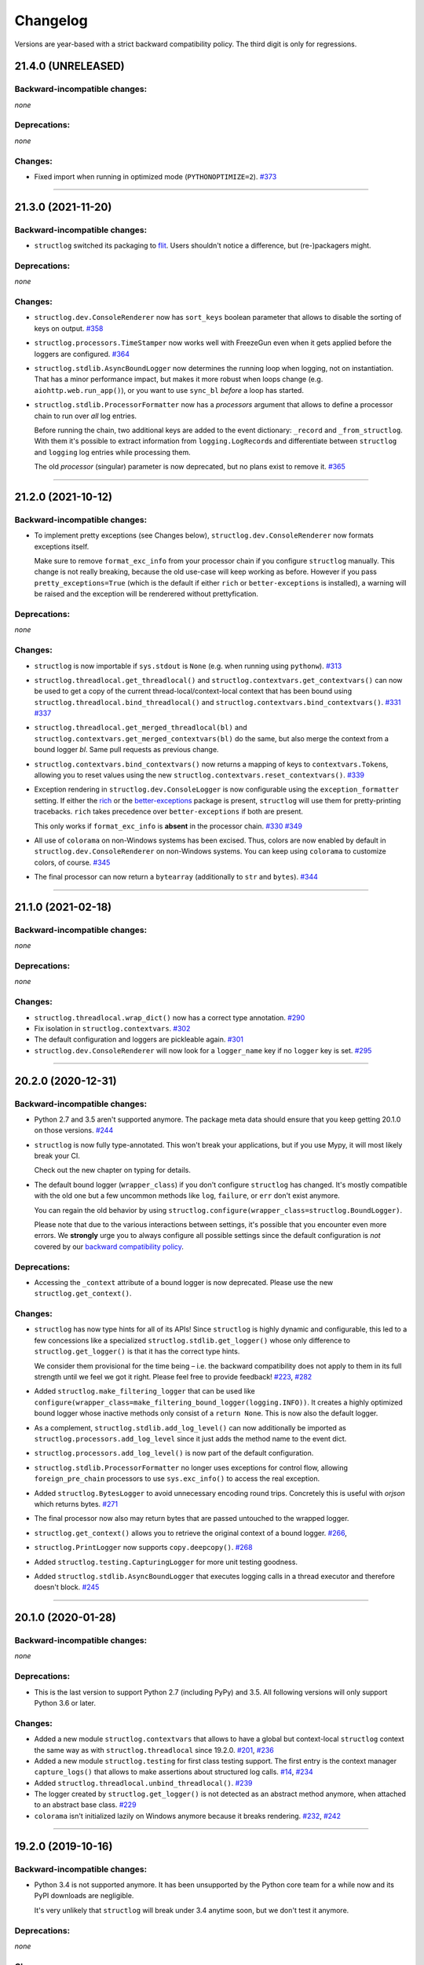 Changelog
=========

Versions are year-based with a strict backward compatibility policy.
The third digit is only for regressions.


21.4.0 (UNRELEASED)
-------------------


Backward-incompatible changes:
^^^^^^^^^^^^^^^^^^^^^^^^^^^^^^

*none*


Deprecations:
^^^^^^^^^^^^^

*none*


Changes:
^^^^^^^^

- Fixed import when running in optimized mode (``PYTHONOPTIMIZE=2``).
  `#373 <https://github.com/hynek/structlog/pull/373>`_


----


21.3.0 (2021-11-20)
-------------------


Backward-incompatible changes:
^^^^^^^^^^^^^^^^^^^^^^^^^^^^^^

- ``structlog`` switched its packaging to `flit <https://flit.readthedocs.io/>`_.
  Users shouldn't notice a difference, but (re-)packagers might.


Deprecations:
^^^^^^^^^^^^^

*none*


Changes:
^^^^^^^^

- ``structlog.dev.ConsoleRenderer`` now has ``sort_keys`` boolean parameter that allows to disable the sorting of keys on output.
  `#358 <https://github.com/hynek/structlog/pull/358>`_
- ``structlog.processors.TimeStamper`` now works well with FreezeGun even when it gets applied before the loggers are configured.
  `#364 <https://github.com/hynek/structlog/pull/364>`_
- ``structlog.stdlib.AsyncBoundLogger`` now determines the running loop when logging, not on instantiation.
  That has a minor performance impact, but makes it more robust when loops change (e.g. ``aiohttp.web.run_app()``), or you want to use ``sync_bl`` *before* a loop has started.
- ``structlog.stdlib.ProcessorFormatter`` now has a *processors* argument that allows to define a processor chain to run over *all* log entries.

  Before running the chain, two additional keys are added to the event dictionary: ``_record`` and ``_from_structlog``.
  With them it's possible to extract information from ``logging.LogRecord``\s and differentiate between ``structlog`` and ``logging`` log entries while processing them.

  The old *processor* (singular) parameter is now deprecated, but no plans exist to remove it.
  `#365 <https://github.com/hynek/structlog/pull/365>`_


----


21.2.0 (2021-10-12)
-------------------


Backward-incompatible changes:
^^^^^^^^^^^^^^^^^^^^^^^^^^^^^^

- To implement pretty exceptions (see Changes below), ``structlog.dev.ConsoleRenderer`` now formats exceptions itself.

  Make sure to remove ``format_exc_info`` from your processor chain if you configure ``structlog`` manually.
  This change is not really breaking, because the old use-case will keep working as before.
  However if you pass ``pretty_exceptions=True`` (which is the default if either ``rich`` or ``better-exceptions`` is installed), a warning will be raised and the exception will be renderered without prettyfication.


Deprecations:
^^^^^^^^^^^^^

*none*


Changes:
^^^^^^^^

- ``structlog`` is now importable if ``sys.stdout`` is ``None`` (e.g. when running using ``pythonw``).
  `#313 <https://github.com/hynek/structlog/issues/313>`_
- ``structlog.threadlocal.get_threadlocal()`` and ``structlog.contextvars.get_contextvars()`` can now be used to get a copy of the current thread-local/context-local context that has been bound using ``structlog.threadlocal.bind_threadlocal()`` and ``structlog.contextvars.bind_contextvars()``.
  `#331 <https://github.com/hynek/structlog/pull/331>`_
  `#337 <https://github.com/hynek/structlog/pull/337>`_
- ``structlog.threadlocal.get_merged_threadlocal(bl)`` and ``structlog.contextvars.get_merged_contextvars(bl)`` do the same, but also merge the context from a bound logger *bl*.
  Same pull requests as previous change.
- ``structlog.contextvars.bind_contextvars()`` now returns a mapping of keys to ``contextvars.Token``\s, allowing you to reset values using the new ``structlog.contextvars.reset_contextvars()``.
  `#339 <https://github.com/hynek/structlog/pull/339>`_
- Exception rendering in ``structlog.dev.ConsoleLogger`` is now configurable using the ``exception_formatter`` setting.
  If either the `rich <https://github.com/willmcgugan/rich>`_ or the `better-exceptions <https://github.com/qix-/better-exceptions>`_ package is present, ``structlog`` will use them for pretty-printing tracebacks.
  ``rich`` takes precedence over ``better-exceptions`` if both are present.

  This only works if ``format_exc_info`` is **absent** in the processor chain.
  `#330 <https://github.com/hynek/structlog/pull/330>`_
  `#349 <https://github.com/hynek/structlog/pull/349>`_
- All use of ``colorama`` on non-Windows systems has been excised.
  Thus, colors are now enabled by default in ``structlog.dev.ConsoleRenderer`` on non-Windows systems.
  You can keep using ``colorama`` to customize colors, of course.
  `#345 <https://github.com/hynek/structlog/pull/345>`_
- The final processor can now return a ``bytearray`` (additionally to ``str`` and ``bytes``).
  `#344 <https://github.com/hynek/structlog/issues/344>`_


----


21.1.0 (2021-02-18)
-------------------


Backward-incompatible changes:
^^^^^^^^^^^^^^^^^^^^^^^^^^^^^^

*none*


Deprecations:
^^^^^^^^^^^^^

*none*


Changes:
^^^^^^^^

- ``structlog.threadlocal.wrap_dict()`` now has a correct type annotation.
  `#290 <https://github.com/hynek/structlog/pull/290>`_
- Fix isolation in ``structlog.contextvars``.
  `#302 <https://github.com/hynek/structlog/pull/302>`_
- The default configuration and loggers are pickleable again.
  `#301 <https://github.com/hynek/structlog/pull/301>`_
- ``structlog.dev.ConsoleRenderer`` will now look for a ``logger_name`` key if no
  ``logger`` key is set.
  `#295 <https://github.com/hynek/structlog/pull/295>`_


----


20.2.0 (2020-12-31)
-------------------


Backward-incompatible changes:
^^^^^^^^^^^^^^^^^^^^^^^^^^^^^^

- Python 2.7 and 3.5 aren't supported anymore.
  The package meta data should ensure that you keep getting 20.1.0 on those versions.
  `#244 <https://github.com/hynek/structlog/pull/244>`_

- ``structlog`` is now fully type-annotated.
  This won't break your applications, but if you use Mypy, it will most likely break your CI.

  Check out the new chapter on typing for details.

- The default bound logger (``wrapper_class``) if you don't configure ``structlog`` has changed.
  It's mostly compatible with the old one but a few uncommon methods like ``log``, ``failure``, or ``err`` don't exist anymore.

  You can regain the old behavior by using ``structlog.configure(wrapper_class=structlog.BoundLogger)``.

  Please note that due to the various interactions between settings, it's possible that you encounter even more errors.
  We **strongly** urge you to always configure all possible settings since the default configuration is *not* covered by our `backward compatibility policy <https://www.structlog.org/en/stable/backward-compatibility.html>`_.


Deprecations:
^^^^^^^^^^^^^

- Accessing the ``_context`` attribute of a bound logger is now deprecated.
  Please use the new ``structlog.get_context()``.


Changes:
^^^^^^^^

- ``structlog`` has now type hints for all of its APIs!
  Since ``structlog`` is highly dynamic and configurable, this led to a few concessions like a specialized ``structlog.stdlib.get_logger()`` whose only difference to ``structlog.get_logger()`` is that it has the correct type hints.

  We consider them provisional for the time being – i.e. the backward compatibility does not apply to them in its full strength until we feel we got it right.
  Please feel free to provide feedback!
  `#223 <https://github.com/hynek/structlog/issues/223>`_,
  `#282 <https://github.com/hynek/structlog/issues/282>`_
- Added ``structlog.make_filtering_logger`` that can be used like ``configure(wrapper_class=make_filtering_bound_logger(logging.INFO))``.
  It creates a highly optimized bound logger whose inactive methods only consist of a ``return None``.
  This is now also the default logger.
- As a complement, ``structlog.stdlib.add_log_level()`` can now additionally be imported as ``structlog.processors.add_log_level`` since it just adds the method name to the event dict.
- ``structlog.processors.add_log_level()`` is now part of the default configuration.
- ``structlog.stdlib.ProcessorFormatter`` no longer uses exceptions for control flow, allowing ``foreign_pre_chain`` processors to use ``sys.exc_info()`` to access the real exception.
- Added ``structlog.BytesLogger`` to avoid unnecessary encoding round trips.
  Concretely this is useful with *orjson* which returns bytes.
  `#271 <https://github.com/hynek/structlog/issues/271>`_
- The final processor now also may return bytes that are passed untouched to the wrapped logger.
- ``structlog.get_context()`` allows you to retrieve the original context of a bound logger.
  `#266 <https://github.com/hynek/structlog/issues/266>`_,
- ``structlog.PrintLogger`` now supports ``copy.deepcopy()``.
  `#268 <https://github.com/hynek/structlog/issues/268>`_
- Added ``structlog.testing.CapturingLogger`` for more unit testing goodness.
- Added ``structlog.stdlib.AsyncBoundLogger`` that executes logging calls in a thread executor and therefore doesn't block.
  `#245 <https://github.com/hynek/structlog/pull/245>`_


----


20.1.0 (2020-01-28)
-------------------


Backward-incompatible changes:
^^^^^^^^^^^^^^^^^^^^^^^^^^^^^^

*none*


Deprecations:
^^^^^^^^^^^^^

- This is the last version to support Python 2.7 (including PyPy) and 3.5.
  All following versions will only support Python 3.6 or later.


Changes:
^^^^^^^^

- Added a new module ``structlog.contextvars`` that allows to have a global but context-local ``structlog`` context the same way as with ``structlog.threadlocal`` since 19.2.0.
  `#201 <https://github.com/hynek/structlog/issues/201>`_,
  `#236 <https://github.com/hynek/structlog/pull/236>`_
- Added a new module ``structlog.testing`` for first class testing support.
  The first entry is the context manager ``capture_logs()`` that allows to make assertions about structured log calls.
  `#14 <https://github.com/hynek/structlog/issues/14>`_,
  `#234 <https://github.com/hynek/structlog/pull/234>`_
- Added ``structlog.threadlocal.unbind_threadlocal()``.
  `#239 <https://github.com/hynek/structlog/pull/239>`_
- The logger created by ``structlog.get_logger()`` is not detected as an abstract method anymore, when attached to an abstract base class.
  `#229 <https://github.com/hynek/structlog/issues/229>`_
- ``colorama`` isn't initialized lazily on Windows anymore because it breaks rendering.
  `#232 <https://github.com/hynek/structlog/issues/232>`_,
  `#242 <https://github.com/hynek/structlog/pull/242>`_


----


19.2.0 (2019-10-16)
-------------------


Backward-incompatible changes:
^^^^^^^^^^^^^^^^^^^^^^^^^^^^^^

- Python 3.4 is not supported anymore.
  It has been unsupported by the Python core team for a while now and its PyPI downloads are negligible.

  It's very unlikely that ``structlog`` will break under 3.4 anytime soon, but we don't test it anymore.


Deprecations:
^^^^^^^^^^^^^

*none*


Changes:
^^^^^^^^

- Full Python 3.8 support for ``structlog.stdlib``.
- Added more pass-through properties to ``structlog.stdlib.BoundLogger``.
  To makes it easier to use it as a drop-in replacement for ``logging.Logger``.
  `#198 <https://github.com/hynek/structlog/issues/198>`_
- ``structlog.stdlib.ProcessorFormatter`` now takes a logger object as an optional keyword argument.
  This makes ``ProcessorFormatter`` work properly with ``stuctlog.stdlib.filter_by_level()``.
  `#219 <https://github.com/hynek/structlog/issues/219>`_
- ``structlog.dev.ConsoleRenderer`` now uses no colors by default, if ``colorama`` is not available.
  `#215 <https://github.com/hynek/structlog/issues/215>`_
- ``structlog.dev.ConsoleRenderer`` now initializes ``colorama`` lazily, to prevent accidental side-effects just by importing ``structlog``.
  `#210 <https://github.com/hynek/structlog/issues/210>`_
- Added new processor ``structlog.dev.set_exc_info()`` that will set ``exc_info=True`` if the method's name is ``exception`` and ``exc_info`` isn't set at all.
  *This is only necessary when the standard library integration is not used*.
  It fixes the problem that in the default configuration, ``structlog.get_logger().exception("hi")`` in an ``except`` block would not print the exception without passing ``exc_info=True`` to it explicitly.
  `#130 <https://github.com/hynek/structlog/issues/130>`_,
  `#173 <https://github.com/hynek/structlog/issues/173>`_,
  `#200 <https://github.com/hynek/structlog/issues/200>`_,
  `#204 <https://github.com/hynek/structlog/issues/204>`_
- A best effort has been made to make as much of ``structlog`` pickleable as possible to make it friendlier with ``multiprocessing`` and similar libraries.
  Some classes can only be pickled on Python 3 or using the `dill <https://pypi.org/project/dill/>`_ library though and that is very unlikely to change.

  So far, the configuration proxy, ``structlog.processor.TimeStamper``, ``structlog.BoundLogger``, ``structlog.PrintLogger`` and ``structlog.dev.ConsoleRenderer`` have been made pickelable.
  Please report if you need any another class fixed.
  `#126 <https://github.com/hynek/structlog/issues/126>`_
- Added a new thread-local API that allows binding values to a thread-local context explicitly without affecting the default behavior of ``bind()``.
  `#222 <https://github.com/hynek/structlog/issues/222>`_,
  `#225 <https://github.com/hynek/structlog/issues/225>`_
- Added ``pass_foreign_args`` argument to ``structlog.stdlib.ProcessorFormatter``.
  It allows to pass a foreign log record's ``args`` attribute to the event dictionary under the ``positional_args`` key.
  `#228 <https://github.com/hynek/structlog/issues/228>`_
- ``structlog.dev.ConsoleRenderer`` now calls ``str()`` on the event value.
  `#221 <https://github.com/hynek/structlog/issues/221>`_


----


19.1.0 (2019-02-02)
-------------------


Backward-incompatible changes:
^^^^^^^^^^^^^^^^^^^^^^^^^^^^^^

- As announced in 18.1.0, ``pip install -e .[dev]`` now installs all development dependencies.
  Sorry for the inconveniences this undoubtedly will cause!


Deprecations:
^^^^^^^^^^^^^

*none*


Changes:
^^^^^^^^

- ``structlog.ReturnLogger`` and ``structlog.PrintLogger`` now have a ``fatal()`` log method.
  `#181 <https://github.com/hynek/structlog/issues/181>`_
- Under certain (rather unclear) circumstances, the frame extraction could throw an ``SystemError: error return without exception set``.
  A workaround has been added.
  `#174 <https://github.com/hynek/structlog/issues/174>`_
- ``structlog`` now tolerates passing through ``dict``\ s to stdlib logging.
  `#187 <https://github.com/hynek/structlog/issues/187>`_,
  `#188 <https://github.com/hynek/structlog/pull/188>`_,
  `#189 <https://github.com/hynek/structlog/pull/189>`_


----


18.2.0 (2018-09-05)
-------------------


Backward-incompatible changes:
^^^^^^^^^^^^^^^^^^^^^^^^^^^^^^

*none*


Deprecations:
^^^^^^^^^^^^^

*none*


Changes:
^^^^^^^^

- Added ``structlog.stdlib.add_log_level_number()`` processor that adds the level *number* to the event dictionary.
  Can be used to simplify log filtering.
  `#151 <https://github.com/hynek/structlog/pull/151>`_
- ``structlog.processors.JSONRenderer`` now allows for overwriting the *default* argument of its serializer.
  `#77 <https://github.com/hynek/structlog/pull/77>`_,
  `#163 <https://github.com/hynek/structlog/pull/163>`_
- Added ``try_unbind()`` that works like ``unbind()`` but doesn't raise a ``KeyError`` if one of the keys is missing.
  `#171 <https://github.com/hynek/structlog/pull/171>`_


----


18.1.0 (2018-01-27)
-------------------


Backward-incompatible changes:
^^^^^^^^^^^^^^^^^^^^^^^^^^^^^^

*none*


Deprecations:
^^^^^^^^^^^^^

- The meaning of the ``structlog[dev]`` installation target will change from "colorful output" to "dependencies to develop ``structlog``" in 19.1.0.

  The main reason behind this decision is that it's impossible to have a ``structlog`` in your normal dependencies and additionally a ``structlog[dev]`` for development (``pip`` will report an error).


Changes:
^^^^^^^^

- Empty strings are valid events now.
  `#110 <https://github.com/hynek/structlog/issues/110>`_
- Do not encapsulate Twisted failures twice with newer versions of Twisted.
  `#144 <https://github.com/hynek/structlog/issues/144>`_
- ``structlog.dev.ConsoleRenderer`` now accepts a *force_colors* argument to output colored logs even if the destination is not a tty.
  Use this option if your logs are stored in files that are intended to be streamed to the console.
- ``structlog.dev.ConsoleRenderer`` now accepts a *level_styles* argument for overriding the colors for individual levels, as well as to add new levels.
  See the docs for ``ConsoleRenderer.get_default_level_styles()`` for usage.
  `#139 <https://github.com/hynek/structlog/pull/139>`_
- ``structlog.stdlib.BoundLogger.exception()`` now uses the ``exc_info`` argument if it has been passed instead of setting it unconditionally to ``True``.
  `#149 <https://github.com/hynek/structlog/pull/149>`_
- Default configuration now uses plain ``dict``\ s on Python 3.6+ and PyPy since they are ordered by default.
- Added ``structlog.is_configured()`` to check whether or not ``structlog`` has been configured.
- Added ``structlog.get_config()`` to introspect current configuration.


----


17.2.0 (2017-05-15)
-------------------


Backward-incompatible changes:
^^^^^^^^^^^^^^^^^^^^^^^^^^^^^^

*none*


Deprecations:
^^^^^^^^^^^^^

*none*


Changes:
^^^^^^^^

- ``structlog.stdlib.ProcessorFormatter`` now accepts *keep_exc_info* and *keep_stack_info* arguments to control what to do with this information on log records.
  Most likely you want them both to be ``False`` therefore it's the default.
  `#109 <https://github.com/hynek/structlog/issues/109>`_
- ``structlog.stdlib.add_logger_name()`` now works in ``structlog.stdlib.ProcessorFormatter``'s ``foreign_pre_chain``.
  `#112 <https://github.com/hynek/structlog/issues/112>`_
- Clear log record args in ``structlog.stdlib.ProcessorFormatter`` after rendering.
  This fix is for you if you tried to use it and got ``TypeError: not all arguments converted during string formatting`` exceptions.
  `#116 <https://github.com/hynek/structlog/issues/116>`_,
  `#117 <https://github.com/hynek/structlog/issues/117>`_


----


17.1.0 (2017-04-24)
-------------------

The main features of this release are massive improvements in standard library's ``logging`` integration.
Have a look at the updated `standard library chapter <https://www.structlog.org/en/stable/standard-library.html>`_ on how to use them!
Special thanks go to
`Fabian Büchler <https://github.com/fabianbuechler>`_,
`Gilbert Gilb's <https://github.com/gilbsgilbs>`_,
`Iva Kaneva <https://github.com/if-fi>`_,
`insolite <https://github.com/insolite>`_,
and `sky-code <https://github.com/sky-code>`_,
that made them possible.


Backward-incompatible changes:
^^^^^^^^^^^^^^^^^^^^^^^^^^^^^^

- The default renderer now is ``structlog.dev.ConsoleRenderer`` if you don't configure ``structlog``.
  Colors are used if available and human-friendly timestamps are prepended.
  This is in line with our backward `compatibility policy <https://www.structlog.org/en/stable/backward-compatibility.html>`_ that explicitly excludes default settings.


Changes:
^^^^^^^^

- Added ``structlog.stdlib.render_to_log_kwargs()``.
  This allows you to use ``logging``-based formatters to take care of rendering your entries.
  `#98 <https://github.com/hynek/structlog/issues/98>`_
- Added ``structlog.stdlib.ProcessorFormatter`` which does the opposite:
  This allows you to run ``structlog`` processors on arbitrary ``logging.LogRecords``.
  `#79 <https://github.com/hynek/structlog/issues/79>`_,
  `#105 <https://github.com/hynek/structlog/issues/105>`_
- UNIX epoch timestamps from ``structlog.processors.TimeStamper`` are more precise now.
- Added *repr_native_str* to ``structlog.processors.KeyValueRenderer`` and ``structlog.dev.ConsoleRenderer``.
  This allows for human-readable non-ASCII output on Python 2 (``repr()`` on Python 2 behaves like ``ascii()`` on Python 3 in that regard).
  As per compatibility policy, it's on (original behavior) in ``KeyValueRenderer`` and off (humand-friendly behavior) in ``ConsoleRenderer``.
  `#94 <https://github.com/hynek/structlog/issues/94>`_
- Added *colors* argument to ``structlog.dev.ConsoleRenderer`` and made it the default renderer.
  `#78 <https://github.com/hynek/structlog/pull/78>`_
- Fixed bug with Python 3 and ``structlog.stdlib.BoundLogger.log()``.
  Error log level was not reproductible and was logged as exception one time out of two.
  `#92 <https://github.com/hynek/structlog/pull/92>`_
- Positional arguments are now removed even if they are empty.
  `#82 <https://github.com/hynek/structlog/pull/82>`_


----


16.1.0 (2016-05-24)
-------------------

Backward-incompatible changes:
^^^^^^^^^^^^^^^^^^^^^^^^^^^^^^

- Python 3.3 and 2.6 aren't supported anymore.
  They may work by chance but any effort to keep them working has ceased.

  The last Python 2.6 release was on October 29, 2013 and isn't supported by the CPython core team anymore.
  Major Python packages like Django and Twisted dropped Python 2.6 a while ago already.

  Python 3.3 never had a significant user base and wasn't part of any distribution's LTS release.

Changes:
^^^^^^^^

- Add a ``drop_missing`` argument to ``KeyValueRenderer``.
  If ``key_order`` is used and a key is missing a value, it's not rendered at all instead of being rendered as ``None``.
  `#67 <https://github.com/hynek/structlog/pull/67>`_
- Exceptions without a ``__traceback__`` are now also rendered on Python 3.
- Don't cache loggers in lazy proxies returned from ``get_logger()``.
  This lead to in-place mutation of them if used before configuration which in turn lead to the problem that configuration was applied only partially to them later.
  `#72 <https://github.com/hynek/structlog/pull/72>`_


----


16.0.0 (2016-01-28)
-------------------

Changes:
^^^^^^^^

- ``structlog.processors.ExceptionPrettyPrinter`` and ``structlog.processors.format_exc_info`` now support passing of Exceptions on Python 3.
- Clean up the context when exiting ``structlog.threadlocal.tmp_bind`` in case of exceptions.
  `#64 <https://github.com/hynek/structlog/issues/64>`_
- Be more more lenient about missing ``__name__``\ s.
  `#62 <https://github.com/hynek/structlog/pull/62>`_
- Add ``structlog.dev.ConsoleRenderer`` that renders the event dictionary aligned and with colors.
- Use `six <https://six.readthedocs.io/>`_ for compatibility.
- Add ``structlog.processors.UnicodeDecoder`` that will decode all byte string values in an event dictionary to Unicode.
- Add ``serializer`` parameter to ``structlog.processors.JSONRenderer`` which allows for using different (possibly faster) JSON encoders than the standard library.


----


15.3.0 (2015-09-25)
-------------------

Changes:
^^^^^^^^

- Tolerate frames without a ``__name__``, better.
  `#58 <https://github.com/hynek/structlog/pull/58>`_
- Officially support Python 3.5.
- Add ``structlog.ReturnLogger.failure`` and ``structlog.PrintLogger.failure`` as preparation for the new Twisted logging system.


----


15.2.0 (2015-06-10)
-------------------

Changes:
^^^^^^^^

- Allow empty lists of processors.
  This is a valid use case since `#26 <https://github.com/hynek/structlog/issues/26>`_ has been merged.
  Before, supplying an empty list resulted in the defaults being used.
- Prevent Twisted's ``log.err`` from quoting strings rendered by ``structlog.twisted.JSONRenderer``.
- Better support of ``logging.Logger.exception`` within ``structlog``.
  `#52 <https://github.com/hynek/structlog/pull/52>`_
- Add option to specify target key in ``structlog.processors.TimeStamper`` processor.
  `#51 <https://github.com/hynek/structlog/pull/51>`_


----


15.1.0 (2015-02-24)
-------------------

Changes:
^^^^^^^^

- Tolerate frames without a ``__name__``.


----


15.0.0 (2015-01-23)
-------------------

Changes:
^^^^^^^^

- Add ``structlog.stdlib.add_log_level`` and ``structlog.stdlib.add_logger_name`` processors.
  `#44 <https://github.com/hynek/structlog/pull/44>`_
- Add ``structlog.stdlib.BoundLogger.log``.
  `#42 <https://github.com/hynek/structlog/pull/42>`_
- Pass positional arguments to stdlib wrapped loggers that use string formatting.
  `#19 <https://github.com/hynek/structlog/pull/19>`_
- ``structlog`` is now dually licensed under the `Apache License, Version 2 <https://choosealicense.com/licenses/apache/>`_ and the `MIT <https://choosealicense.com/licenses/mit/>`_ license.
  Therefore it is now legal to use structlog with `GPLv2 <https://choosealicense.com/licenses/gpl-2.0/>`_-licensed projects.
  `#28 <https://github.com/hynek/structlog/pull/28>`_
- Add ``structlog.stdlib.BoundLogger.exception``.
  `#22 <https://github.com/hynek/structlog/pull/22>`_


----


0.4.2 (2014-07-26)
------------------

Changes:
^^^^^^^^

- Fixed a memory leak in greenlet code that emulates thread locals.
  It shouldn't matter in practice unless you use multiple wrapped dicts within one program that is rather unlikely.
  `#8 <https://github.com/hynek/structlog/pull/8>`_
- ``structlog.PrintLogger`` now is thread-safe.
- Test Twisted-related code on Python 3 (with some caveats).
- Drop support for Python 3.2.
  There is no justification to add complexity for a Python version that nobody uses.
  If you are one of the `0.350% <https://alexgaynor.net/2014/jan/03/pypi-download-statistics/>`_ that use Python 3.2, please stick to the 0.4 branch; critical bugs will still be fixed.
- Officially support Python 3.4.
- Allow final processor to return a dictionary.
  See the adapting chapter.
  `#26`_
- ``from structlog import *`` works now (but you still shouldn't use it).


----


0.4.1 (2013-12-19)
------------------

Changes:
^^^^^^^^

- Don't cache proxied methods in ``structlog.threadlocal._ThreadLocalDictWrapper``.
  This doesn't affect regular users.
- Various doc fixes.


----


0.4.0 (2013-11-10)
------------------


Backward-incompatible changes:
^^^^^^^^^^^^^^^^^^^^^^^^^^^^^^

Changes:
^^^^^^^^

- Add ``structlog.processors.StackInfoRenderer`` for adding stack information to log entries without involving exceptions.
  Also added it to default processor chain.
  `#6 <https://github.com/hynek/structlog/pull/6>`_
- Allow optional positional arguments for ``structlog.get_logger`` that are passed to logger factories.
  The standard library factory uses this for explicit logger naming.
  `#12 <https://github.com/hynek/structlog/pull/12>`_
- Add ``structlog.processors.ExceptionPrettyPrinter`` for development and testing when multiline log entries aren't just acceptable but even helpful.
- Allow the standard library name guesser to ignore certain frame names.
  This is useful together with frameworks.
- Add meta data (e.g. function names, line numbers) extraction for wrapped stdlib loggers.
  `#5 <https://github.com/hynek/structlog/pull/5>`_


----


0.3.2 (2013-09-27)
------------------

Changes:
^^^^^^^^

- Fix stdlib's name guessing.


----


0.3.1 (2013-09-26)
------------------

Changes:
^^^^^^^^

- Add forgotten ``structlog.processors.TimeStamper`` to API documentation.


----


0.3.0 (2013-09-23)
------------------

Changes:
^^^^^^^^

- Greatly enhanced and polished the documentation and added a new theme based on Write The Docs, requests, and Flask.
- Add Python Standard Library-specific BoundLogger that has an explicit API instead of intercepting unknown method calls.
  See ``structlog.stdlib.BoundLogger``.
- ``structlog.ReturnLogger`` now allows arbitrary positional and keyword arguments.
- Add Twisted-specific BoundLogger that has an explicit API instead of intercepting unknown method calls.
  See ``structlog.twisted.BoundLogger``.
- Allow logger proxies that are returned by ``structlog.get_logger`` and ``structlog.wrap_logger`` to cache the BoundLogger they assemble according to configuration on first use.
  See the chapter on performance and the ``cache_logger_on_first_use`` argument of ``structlog.configure`` and ``structlog.wrap_logger``.
- Extract a common base class for loggers that does nothing except keeping the context state.
  This makes writing custom loggers much easier and more straight-forward.
  See ``structlog.BoundLoggerBase``.


----


0.2.0 (2013-09-17)
------------------

Changes:
^^^^^^^^

- Promote to stable, thus henceforth a strict backward compatibility policy is put into effect.
- Add ``key_order`` option to ``structlog.processors.KeyValueRenderer`` for more predictable log entries with any ``dict`` class.
- ``structlog.PrintLogger`` now uses proper I/O routines and is thus viable not only for examples but also for production.
- Enhance Twisted support by offering JSONification of non-structlog log entries.
- Allow for custom serialization in ``structlog.twisted.JSONRenderer`` without abusing ``__repr__``.


----


0.1.0 (2013-09-16)
------------------

Initial release.
